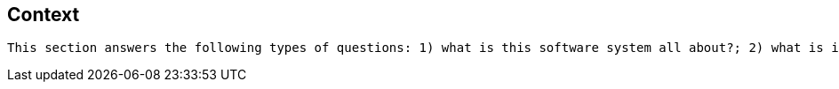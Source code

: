 == Context

[small]
----
This section answers the following types of questions: 1) what is this software system all about?; 2) what is it that’s being built?; 3) how does it fit into the existing environment (e.g. systems, business processes, etc)?; 4) who is using it (users, roles, actors, personas, etc)?
----





